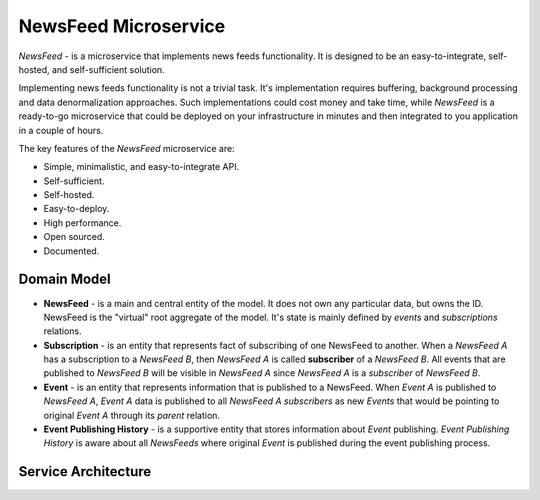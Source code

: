 =====================
NewsFeed Microservice
=====================

*NewsFeed* - is a microservice that implements news feeds functionality. It is designed to be an
easy-to-integrate, self-hosted, and self-sufficient solution.

Implementing news feeds functionality is not a trivial task. It's implementation requires 
buffering, background processing and data denormalization approaches. Such implementations could 
cost money and take time, while *NewsFeed* is a ready-to-go microservice that could be deployed on
your infrastructure in minutes and then integrated to you application in a couple of hours.

.. image:: ./docs/images/solution_architecture.svg
    :align: center

The key features of the *NewsFeed* microservice are:

+ Simple, minimalistic, and easy-to-integrate API.
+ Self-sufficient.
+ Self-hosted.
+ Easy-to-deploy.
+ High performance.
+ Open sourced.
+ Documented.

Domain Model
------------

.. image:: ./docs/images/domain_model.svg
    :align: center

+ **NewsFeed** - is a main and central entity of the model. It does not own any particular data,
  but owns the ID. NewsFeed is the "virtual" root aggregate of the model. It's state is mainly
  defined by *events* and *subscriptions* relations.
+ **Subscription** - is an entity that represents fact of subscribing of one NewsFeed to another.
  When a *NewsFeed A* has a subscription to a *NewsFeed B*, then *NewsFeed A* is called
  **subscriber** of a *NewsFeed B*. All events that are published to *NewsFeed B* will be visible
  in *NewsFeed A* since *NewsFeed A* is a *subscriber* of *NewsFeed B*.
+ **Event** - is an entity that represents information that is published to a NewsFeed. When
  *Event A* is published to *NewsFeed A*, *Event A* data is published to all *NewsFeed A*
  *subscribers* as new *Events* that would be pointing to original *Event A* through its *parent*
  relation.
+ **Event Publishing History** - is a supportive entity that stores information about *Event*
  publishing. *Event Publishing History* is aware about all *NewsFeeds* where original *Event*
  is published during the event publishing process.

Service Architecture
--------------------

.. image:: ./docs/images/service_architecture.svg
    :align: center
